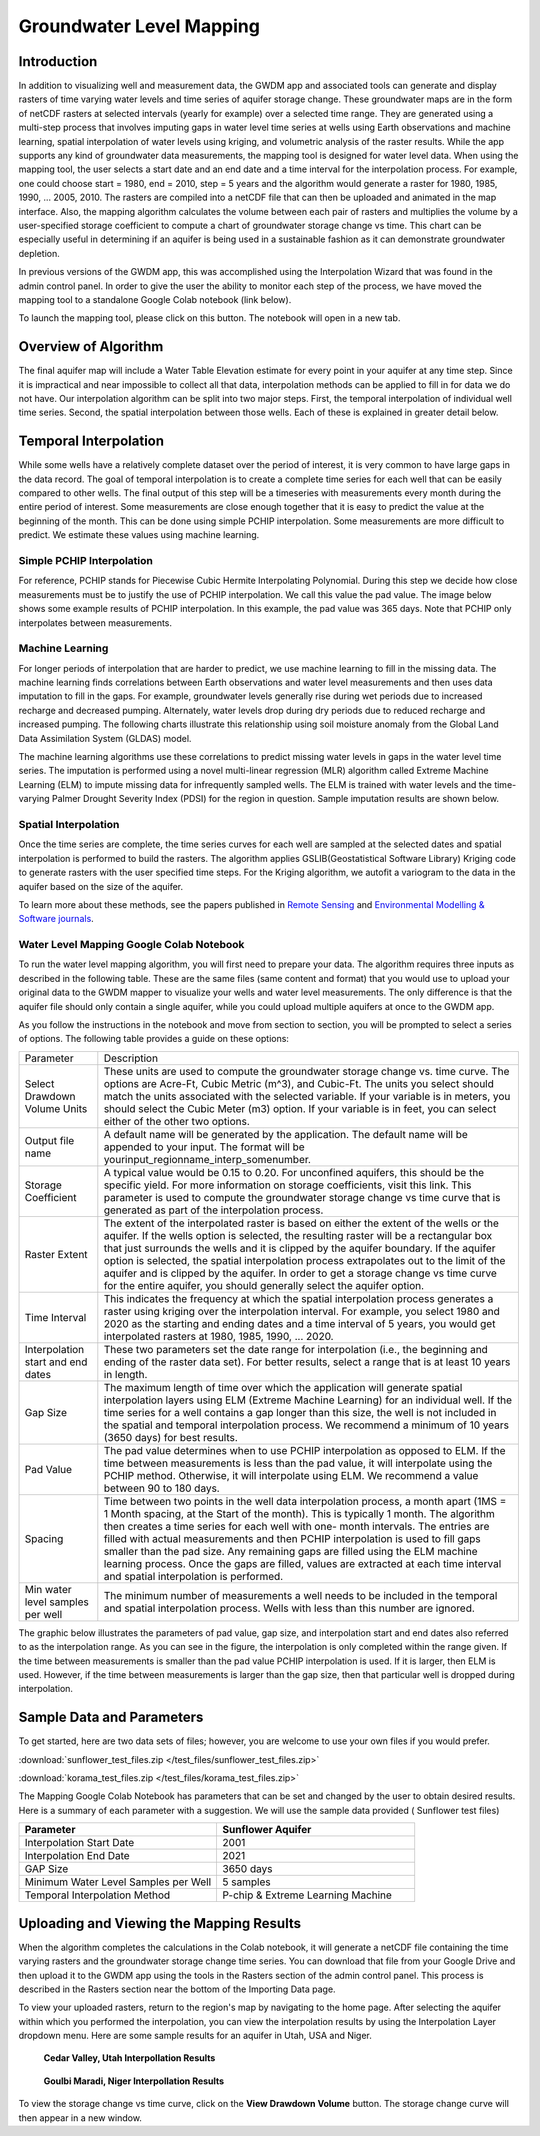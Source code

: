.. raw:: html
   :file: translate.html
   
**Groundwater Level Mapping**
=============================
**Introduction**
-------------------
In addition to visualizing well and measurement data, the GWDM app and associated tools can generate and display rasters of time varying water levels and time series of aquifer storage change. These groundwater maps are in the form of netCDF rasters at selected intervals (yearly for example) over a selected time range. They are generated using a multi-step process that involves imputing gaps in water level time series at wells using Earth observations and machine learning, spatial interpolation of water levels using kriging, and volumetric analysis of the raster results. While the app supports any kind of groundwater data measurements, the mapping tool is designed for water level data. When using the mapping tool, the user selects a start date and an end date and a time interval for the interpolation process. For example, one could choose start = 1980, end = 2010, step = 5 years and the algorithm would generate a raster for 1980, 1985, 1990, ... 2005, 2010. The rasters are compiled into a netCDF file that can then be uploaded and animated in the map interface. Also, the mapping algorithm calculates the volume between each pair of rasters and multiplies the volume by a user-specified storage coefficient to compute a chart of groundwater storage change vs time. This chart can be especially useful in determining if an aquifer is being used in a sustainable fashion as it can demonstrate groundwater depletion.

In previous versions of the GWDM app, this was accomplished using the Interpolation Wizard that was found in the admin control panel. In order to give the user the ability to monitor each step of the process, we have moved the mapping tool to a standalone Google Colab notebook (link below).

To launch the mapping tool, please click on this button. The notebook will open in a new tab. 

.. raw:: html

    <a href="https://colab.research.google.com/github/BYU-Hydroinformatics/gwdm-notebooks/blob/main/GWDM_AquiferMapping.ipynb" target="_blank">
        <img src="https://colab.research.google.com/assets/colab-badge.svg" alt="Open In Colab">
    </a>

**Overview of Algorithm**
--------------------------
The final aquifer map will include a Water Table Elevation estimate for every point in your aquifer at any time step. Since it is impractical and near impossible to collect all that data, interpolation methods can be applied to fill in for data we do not have. Our interpolation algorithm can be split into two major steps. First, the temporal interpolation of individual well time series. Second, the spatial interpolation between those wells. Each of these is explained in greater detail below.

**Temporal Interpolation**
---------------------------
While some wells have a relatively complete dataset over the period of interest, it is very common to have large gaps in the data record. The goal of temporal interpolation is to create a complete time series for each well that can be easily compared to other wells. The final output of this step will be a timeseries with measurements every month during the entire period of interest. Some measurements are close enough together that it is easy to predict the value at the beginning of the month. This can be done using simple PCHIP interpolation. Some measurements are more difficult to predict. We estimate these values using machine learning.

**Simple PCHIP Interpolation**
~~~~~~~~~~~~~~~~~~~~~~~~~~~~~~
For reference, PCHIP stands for Piecewise Cubic Hermite Interpolating Polynomial. During this step we decide how close measurements must be to justify the use of PCHIP interpolation. We call this value the pad value. The image below shows some example results of PCHIP interpolation. In this example, the pad value was 365 days. Note that PCHIP only interpolates between measurements.

.. image:: images_mapping/PCHIP_NBimage.png
    
**Machine Learning**
~~~~~~~~~~~~~~~~~~~~
For longer periods of interpolation that are harder to predict, we use machine learning to fill in the missing data. The machine learning finds correlations between Earth observations and water level measurements and then uses data imputation to fill in the gaps. For example, groundwater levels generally rise during wet periods due to increased recharge and decreased pumping. Alternately, water levels drop during dry periods due to reduced recharge and increased pumping. The following charts illustrate this relationship using soil moisture anomaly from the Global Land Data Assimilation System (GLDAS) model.

.. image:: images_mapping/soil_moisture_correlation.png

The machine learning algorithms use these correlations to predict missing water levels in gaps in the water level time series. The imputation is performed using a novel multi-linear regression (MLR) algorithm called Extreme Machine Learning (ELM) to impute missing data for infrequently sampled wells. The ELM is trained with water levels and the time-varying Palmer Drought Severity Index (PDSI) for the region in question. Sample imputation results are shown below.

.. image:: images_mapping/imputation_results.png

**Spatial Interpolation**
~~~~~~~~~~~~~~~~~~~~~~~~~~
Once the time series are complete, the time series curves for each well are sampled at the selected dates and spatial interpolation is performed to build the rasters. The algorithm applies GSLIB(Geostatistical Software Library) Kriging code to generate rasters with the user specified time steps. For the Kriging algorithm, we autofit a variogram to the data in the aquifer based on the size of the aquifer.

To learn more about these methods, see the papers published in `Remote Sensing <https://www.mdpi.com/2072-4292/12/12/2044>`_ and `Environmental Modelling & Software journals <https://www.sciencedirect.com/science/article/pii/S1364815220301997?via%3Dihub>`_. 


**Water Level Mapping Google Colab Notebook**
~~~~~~~~~~~~~~~~~~~~~~~~~~~~~~~~~~~~~~~~~~~~~~
To run the water level mapping algorithm, you will first need to prepare your data. The algorithm requires three inputs as described in the following table. These are the same files (same content and format) that you would use to upload your original data to the GWDM mapper to visualize your wells and water level measurements. The only difference is that the aquifer file should only contain a single aquifer, while you could upload multiple aquifers at once to the GWDM app.

+-------------------------+-----------------------------------------------------------------------------------------------------------------------------------------------------------------------+
| File                    | Description                                                                                                                                                           |
+-------------------------+-----------------------------------------------------------------------------------------------------------------------------------------------------------------------+
| Aquifer boundary        | This file contains a polygon of the aquifer boundary and can be in either shapefile or GEOJSON format. If it is a shapefile, you should include the .shp, .shx, and |
|                         | .dbf files and they should be combined into a single ZIP archive. The file should contain only one aquifer.                                                          |
+-------------------------+-----------------------------------------------------------------------------------------------------------------------------------------------------------------------+
| Well locations          | This is a CSV file of the well locations formatted as described in the Data Preparation page.                                                                         |   
+-------------------------+-----------------------------------------------------------------------------------------------------------------------------------------------------------------------+
|Water level measurements | This is a CSV file of the groundwater level measurements formatted as described in the Data Preparation page.                                                         |
+-------------------------+-----------------------------------------------------------------------------------------------------------------------------------------------------------------------+

As you follow the instructions in the notebook and move from section to section, you will be prompted to select a series of options. The following table provides a guide on these options:

.. list-table:: 
     
   * - Parameter
     - Description
   * - Select Drawdown Volume Units
     - These units are used to compute the groundwater storage change vs. time curve. The options are Acre-Ft, Cubic Metric (m^3), and Cubic-Ft. The units you select should match the units associated with the selected variable. If your            variable is in meters, you should select the Cubic Meter (m3) option. If your variable is in feet, you can select either of the other two options.
   * - Output file name
     - A default name will be generated by the application. The default name will be appended to your input. The format will be yourinput_regionname_interp_somenumber.
   * - Storage Coefficient
     - A typical value would be 0.15 to 0.20. For unconfined aquifers, this should be the specific yield. For more information on storage coefficients, visit this link. This parameter is used to compute the groundwater storage              change vs time curve that is generated as part of the interpolation process.
   * - Raster Extent
     - The extent of the interpolated raster is based on either the extent of the wells or the aquifer. If the wells option is selected, the resulting raster will be a rectangular box that just surrounds the wells and it is clipped by        the aquifer boundary. If the aquifer option is selected, the spatial interpolation process extrapolates out to the limit of the aquifer and is clipped by the aquifer. In order to get a storage change vs time curve for the            entire aquifer, you should generally select the aquifer option.
   * - Time Interval
     - This indicates the frequency at which the spatial interpolation process generates a raster using kriging over the interpolation interval. For example, you select 1980 and 2020 as the starting and ending dates and a time              interval of 5 years, you would get interpolated rasters at 1980, 1985, 1990, ... 2020.
   * - Interpolation start and end dates
     - These two parameters set the date range for interpolation (i.e., the beginning and ending of the raster data set). For better results, select a range that is at least 10 years in length.
   * - Gap Size
     - The maximum length of time over which the application will generate spatial interpolation layers using ELM (Extreme Machine Learning) for an individual well. If the time series for a well contains a gap longer than this size,        the well is not included in the spatial and temporal interpolation process. We recommend a minimum of 10 years (3650 days) for best results.
   * - Pad Value
     - The pad value determines when to use PCHIP interpolation as opposed to ELM. If the time between measurements is less than the pad value, it will interpolate using the PCHIP method. Otherwise, it will interpolate using ELM. We        recommend a value between 90 to 180 days.
   * - Spacing
     - Time between two points in the well data interpolation process, a month apart (1MS = 1 Month spacing, at the Start of the month). This is typically 1 month. The algorithm then creates a time series for each well with one-           month intervals. The entries are filled with actual measurements and then PCHIP interpolation is used to fill gaps smaller than the pad size. Any remaining gaps are filled using the ELM machine learning process. Once the gaps        are filled, values are extracted at each time interval and spatial interpolation is performed.
   * - Min water level samples per well
     - The minimum number of measurements a well needs to be included in the temporal and spatial interpolation process. Wells with less than this number are ignored.

The graphic below illustrates the parameters of pad value, gap size, and interpolation start and end dates also referred to as the interpolation range. As you can see in the figure, the interpolation is only completed within the range given. If the time between measurements is smaller than the pad value PCHIP interpolation is used. If it is larger, then ELM is used. However, if the time between measurements is larger than the gap size, then that particular well is dropped during interpolation.

.. image:: images_mapping/interp_type_graphic.jpg
   :scale: 65%
   
**Sample Data and Parameters**
-----------------------------
To get started, here are two data sets of files; however, you are welcome to use your own files if you would prefer.

:download:`sunflower_test_files.zip </test_files/sunflower_test_files.zip>`

:download:`korama_test_files.zip </test_files/korama_test_files.zip>`
  
The Mapping Google Colab Notebook has parameters that can be set and changed by the user to obtain desired results. Here is a summary of each parameter with a suggestion. We will use the sample data provided ( Sunflower test files)

.. list-table::
   :widths: 20 20

   * - **Parameter**
     - **Sunflower Aquifer**
   * - Interpolation Start Date
     - 2001
   * - Interpolation End Date
     - 2021
   * - GAP Size
     - 3650 days
   * - Minimum Water Level Samples per Well
     - 5 samples
   * - Temporal Interpolation Method
     - P-chip & Extreme Learning Machine

**Uploading and Viewing the Mapping Results**
------------
When the algorithm completes the calculations in the Colab notebook, it will generate a netCDF file containing the time varying rasters and the groundwater storage change time series. You can download that file from your Google Drive and then upload it to the GWDM app using the tools in the Rasters section of the admin control panel. This process is described in the Rasters section near the bottom of the Importing Data page.

.. image:: images_import/upload_raster.png
   :scale: 65%

To view your uploaded rasters, return to the region's map by navigating to the home page. After selecting the aquifer within which you performed the interpolation, you can view the interpolation results by using the Interpolation Layer dropdown menu. Here are some sample results for an aquifer in Utah, USA and Niger.

.. figure:: images_mapping/interp_CedarValley.gif
   :scale: 65%
   
   **Cedar Valley, Utah Interpollation Results**
   
   
.. figure:: images_mapping/interp_niger_goulbi.gif
   :scale: 65%
   
   **Goulbi Maradi, Niger Interpollation Results**
  
   
To view the storage change vs time curve, click on the **View Drawdown Volume** button. The storage change curve will then appear in a new window.

